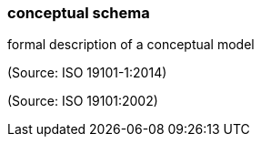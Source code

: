 === conceptual schema

formal description of a conceptual model

(Source: ISO 19101-1:2014)

(Source: ISO 19101:2002)

